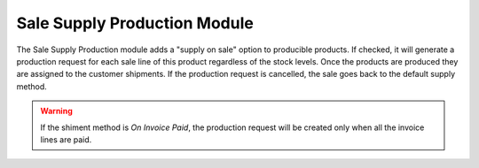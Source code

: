 Sale Supply Production Module
#############################

The Sale Supply Production module adds a "supply on sale" option to producible
products.
If checked, it will generate a production request for each sale line of this
product regardless of the stock levels. Once the products are produced they are
assigned to the customer shipments.
If the production request is cancelled, the sale goes back to the default
supply method.

.. warning::
    If the shiment method is *On Invoice Paid*, the production request will be
    created only when all the invoice lines are paid.
..
